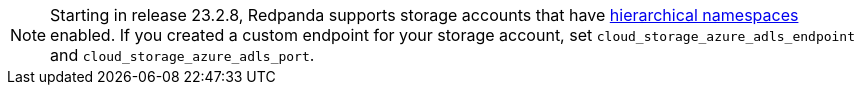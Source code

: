 NOTE: Starting in release 23.2.8, Redpanda supports storage accounts that have https://learn.microsoft.com/en-us/azure/storage/blobs/data-lake-storage-namespace[hierarchical namespaces^] enabled. If you created a custom endpoint for your storage account, set `cloud_storage_azure_adls_endpoint` and `cloud_storage_azure_adls_port`.
